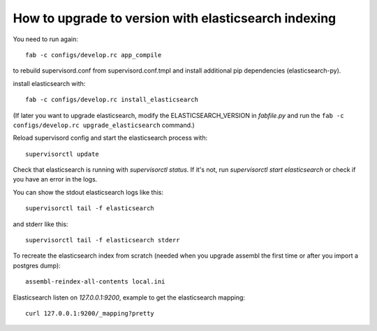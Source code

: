 How to upgrade to version with elasticsearch indexing
=====================================================

You need to run again::

    fab -c configs/develop.rc app_compile

to rebuild supervisord.conf from supervisord.conf.tmpl and install
additional pip dependencies (elasticsearch-py).

install elasticsearch with::

    fab -c configs/develop.rc install_elasticsearch

(If later you want to upgrade elasticsearch, modify the ELASTICSEARCH_VERSION
in `fabfile.py` and run the ``fab -c configs/develop.rc upgrade_elasticsearch`` command.)

Reload supervisord config and start the elasticsearch process with::

    supervisorctl update

Check that elasticsearch is running with `supervisorctl status`. If it's not,
run `supervisorctl start elasticsearch` or check if you have an error in the
logs.

You can show the stdout elasticsearch logs like this::

    supervisorctl tail -f elasticsearch

and stderr like this::

    supervisorctl tail -f elasticsearch stderr

To recreate the elasticsearch index from scratch (needed when you upgrade
assembl the first time or after you import a postgres dump)::

    assembl-reindex-all-contents local.ini

Elasticsearch listen on `127.0.0.1:9200`, example to get the elasticsearch
mapping::

    curl 127.0.0.1:9200/_mapping?pretty

